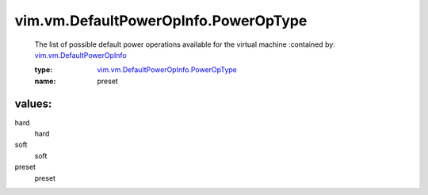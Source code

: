 .. _vim.vm.DefaultPowerOpInfo: ../../../vim/vm/DefaultPowerOpInfo.rst

.. _vim.vm.DefaultPowerOpInfo.PowerOpType: ../../../vim/vm/DefaultPowerOpInfo/PowerOpType.rst

vim.vm.DefaultPowerOpInfo.PowerOpType
=====================================
  The list of possible default power operations available for the virtual machine
  :contained by: `vim.vm.DefaultPowerOpInfo`_

  :type: `vim.vm.DefaultPowerOpInfo.PowerOpType`_

  :name: preset

values:
--------

hard
   hard

soft
   soft

preset
   preset
